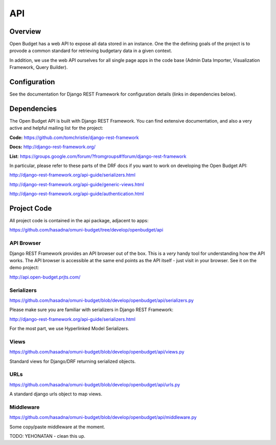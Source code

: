 API
===

Overview
--------

Open Budget has a web API to expose all data stored in an instance. One the the defining goals of the project is to provode a common standard for retrieving budgetary data in a given context.

In addition, we use the web API ourselves for all single page apps in the code base (Admin Data Importer, Visualization Framework, Query Builder).

Configuration
-------------

See the documentation for Django REST Framework for configuration details (links in dependencies below).

Dependencies
------------

The Open Budget API is built with Django REST Framework. You can find extensive documentation, and also a very active and helpful mailing list for the project:

**Code:** https://github.com/tomchristie/django-rest-framework

**Docs:** http://django-rest-framework.org/

**List**: https://groups.google.com/forum/?fromgroups#!forum/django-rest-framework

In particular, please refer to these parts of the DRF docs if you want to work on developing the Open Budget API:

http://django-rest-framework.org/api-guide/serializers.html

http://django-rest-framework.org/api-guide/generic-views.html

http://django-rest-framework.org/api-guide/authentication.html

Project Code
------------

All project code is contained in the api package, adjacent to apps:

https://github.com/hasadna/omuni-budget/tree/develop/openbudget/api

API Browser
~~~~~~~~~~~

Django REST Framework provides an API browser out of the box. This is a *very* handy tool for understanding how the API works. The API browser is accessible at the same end points as the API itself - just visit in your browser. See it on the demo project:

http://api.open-budget.prjts.com/

Serializers
~~~~~~~~~~~

https://github.com/hasadna/omuni-budget/blob/develop/openbudget/api/serializers.py

Please make sure you are familiar with serializers in Django REST Framework:

http://django-rest-framework.org/api-guide/serializers.html

For the most part, we use Hyperlinked Model Serializers.

Views
~~~~~

https://github.com/hasadna/omuni-budget/blob/develop/openbudget/api/views.py

Standard views for Django/DRF returning serialized objects.

URLs
~~~~

https://github.com/hasadna/omuni-budget/blob/develop/openbudget/api/urls.py

A standard django urls object to map views.

Middleware
~~~~~~~~~~

https://github.com/hasadna/omuni-budget/blob/develop/openbudget/api/middleware.py

Some copy/paste middleware at the moment.

TODO: YEHONATAN - clean this up.
